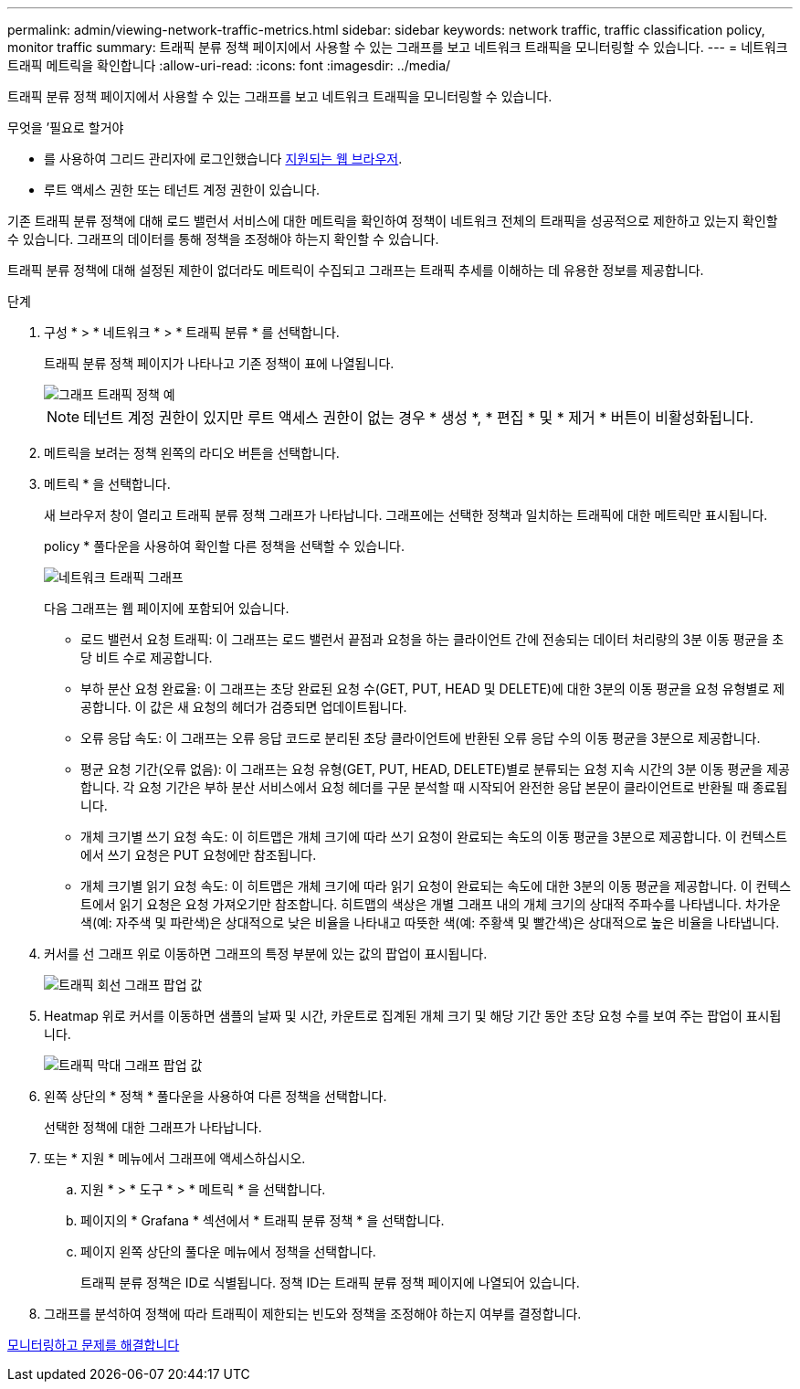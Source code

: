 ---
permalink: admin/viewing-network-traffic-metrics.html 
sidebar: sidebar 
keywords: network traffic, traffic classification policy, monitor traffic 
summary: 트래픽 분류 정책 페이지에서 사용할 수 있는 그래프를 보고 네트워크 트래픽을 모니터링할 수 있습니다. 
---
= 네트워크 트래픽 메트릭을 확인합니다
:allow-uri-read: 
:icons: font
:imagesdir: ../media/


[role="lead"]
트래픽 분류 정책 페이지에서 사용할 수 있는 그래프를 보고 네트워크 트래픽을 모니터링할 수 있습니다.

.무엇을 &#8217;필요로 할거야
* 를 사용하여 그리드 관리자에 로그인했습니다 xref:../admin/web-browser-requirements.adoc[지원되는 웹 브라우저].
* 루트 액세스 권한 또는 테넌트 계정 권한이 있습니다.


기존 트래픽 분류 정책에 대해 로드 밸런서 서비스에 대한 메트릭을 확인하여 정책이 네트워크 전체의 트래픽을 성공적으로 제한하고 있는지 확인할 수 있습니다. 그래프의 데이터를 통해 정책을 조정해야 하는지 확인할 수 있습니다.

트래픽 분류 정책에 대해 설정된 제한이 없더라도 메트릭이 수집되고 그래프는 트래픽 추세를 이해하는 데 유용한 정보를 제공합니다.

.단계
. 구성 * > * 네트워크 * > * 트래픽 분류 * 를 선택합니다.
+
트래픽 분류 정책 페이지가 나타나고 기존 정책이 표에 나열됩니다.

+
image::../media/traffic_classification_policies_main_screen_w_examples.png[그래프 트래픽 정책 예]

+

NOTE: 테넌트 계정 권한이 있지만 루트 액세스 권한이 없는 경우 * 생성 *, * 편집 * 및 * 제거 * 버튼이 비활성화됩니다.

. 메트릭을 보려는 정책 왼쪽의 라디오 버튼을 선택합니다.
. 메트릭 * 을 선택합니다.
+
새 브라우저 창이 열리고 트래픽 분류 정책 그래프가 나타납니다. 그래프에는 선택한 정책과 일치하는 트래픽에 대한 메트릭만 표시됩니다.

+
policy * 풀다운을 사용하여 확인할 다른 정책을 선택할 수 있습니다.

+
image::../media/traffic_classification_policy_graph.png[네트워크 트래픽 그래프]

+
다음 그래프는 웹 페이지에 포함되어 있습니다.

+
** 로드 밸런서 요청 트래픽: 이 그래프는 로드 밸런서 끝점과 요청을 하는 클라이언트 간에 전송되는 데이터 처리량의 3분 이동 평균을 초당 비트 수로 제공합니다.
** 부하 분산 요청 완료율: 이 그래프는 초당 완료된 요청 수(GET, PUT, HEAD 및 DELETE)에 대한 3분의 이동 평균을 요청 유형별로 제공합니다. 이 값은 새 요청의 헤더가 검증되면 업데이트됩니다.
** 오류 응답 속도: 이 그래프는 오류 응답 코드로 분리된 초당 클라이언트에 반환된 오류 응답 수의 이동 평균을 3분으로 제공합니다.
** 평균 요청 기간(오류 없음): 이 그래프는 요청 유형(GET, PUT, HEAD, DELETE)별로 분류되는 요청 지속 시간의 3분 이동 평균을 제공합니다. 각 요청 기간은 부하 분산 서비스에서 요청 헤더를 구문 분석할 때 시작되어 완전한 응답 본문이 클라이언트로 반환될 때 종료됩니다.
** 개체 크기별 쓰기 요청 속도: 이 히트맵은 개체 크기에 따라 쓰기 요청이 완료되는 속도의 이동 평균을 3분으로 제공합니다. 이 컨텍스트에서 쓰기 요청은 PUT 요청에만 참조됩니다.
** 개체 크기별 읽기 요청 속도: 이 히트맵은 개체 크기에 따라 읽기 요청이 완료되는 속도에 대한 3분의 이동 평균을 제공합니다. 이 컨텍스트에서 읽기 요청은 요청 가져오기만 참조합니다. 히트맵의 색상은 개별 그래프 내의 개체 크기의 상대적 주파수를 나타냅니다. 차가운 색(예: 자주색 및 파란색)은 상대적으로 낮은 비율을 나타내고 따뜻한 색(예: 주황색 및 빨간색)은 상대적으로 높은 비율을 나타냅니다.


. 커서를 선 그래프 위로 이동하면 그래프의 특정 부분에 있는 값의 팝업이 표시됩니다.
+
image::../media/traffic_classification_policy_graph_popup_closeup.png[트래픽 회선 그래프 팝업 값]

. Heatmap 위로 커서를 이동하면 샘플의 날짜 및 시간, 카운트로 집계된 개체 크기 및 해당 기간 동안 초당 요청 수를 보여 주는 팝업이 표시됩니다.
+
image::../media/traffic_classification_policy_heatmap_closeup.png[트래픽 막대 그래프 팝업 값]

. 왼쪽 상단의 * 정책 * 풀다운을 사용하여 다른 정책을 선택합니다.
+
선택한 정책에 대한 그래프가 나타납니다.

. 또는 * 지원 * 메뉴에서 그래프에 액세스하십시오.
+
.. 지원 * > * 도구 * > * 메트릭 * 을 선택합니다.
.. 페이지의 * Grafana * 섹션에서 * 트래픽 분류 정책 * 을 선택합니다.
.. 페이지 왼쪽 상단의 풀다운 메뉴에서 정책을 선택합니다.
+
트래픽 분류 정책은 ID로 식별됩니다. 정책 ID는 트래픽 분류 정책 페이지에 나열되어 있습니다.



. 그래프를 분석하여 정책에 따라 트래픽이 제한되는 빈도와 정책을 조정해야 하는지 여부를 결정합니다.


xref:../monitor/index.adoc[모니터링하고 문제를 해결합니다]
